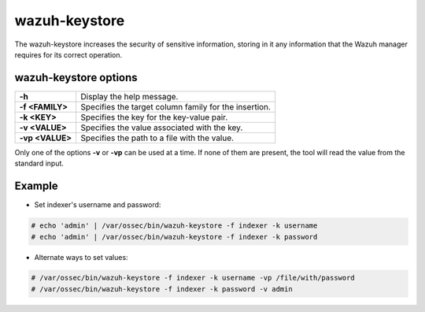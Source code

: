 .. Copyright (C) 2015, Wazuh, Inc.

.. meta::
  :description: Tool where sensitive configuration data can be securely stored, including any information that the Wazuh manager daemons/tools need for their work.

.. _wazuh-keystore:

wazuh-keystore
==============

The wazuh-keystore increases the security of sensitive information, storing in it any information that the Wazuh manager requires for its correct operation.

wazuh-keystore options
----------------------

+------------------------+---------------------------------------------------------+
| **-h**                 | Display the help message.                               |
+------------------------+---------------------------------------------------------+
| **-f <FAMILY>**        | Specifies the target column family for the insertion.   |
+------------------------+---------------------------------------------------------+
| **-k <KEY>**           | Specifies the key for the key-value pair.               |
+------------------------+---------------------------------------------------------+
| **-v <VALUE>**         | Specifies the value associated with the key.            |
+------------------------+---------------------------------------------------------+
| **-vp <VALUE>**        | Specifies the path to a file with the value.            |
+------------------------+---------------------------------------------------------+

Only one of the options **-v** or **-vp** can be used at a time.
If none of them are present, the tool will read the value from the standard input.


Example
-------
* Set indexer's username and password:

.. code-block:: console

    # echo 'admin' | /var/ossec/bin/wazuh-keystore -f indexer -k username
    # echo 'admin' | /var/ossec/bin/wazuh-keystore -f indexer -k password


* Alternate ways to set values:

.. code-block:: console

    # /var/ossec/bin/wazuh-keystore -f indexer -k username -vp /file/with/password
    # /var/ossec/bin/wazuh-keystore -f indexer -k password -v admin
